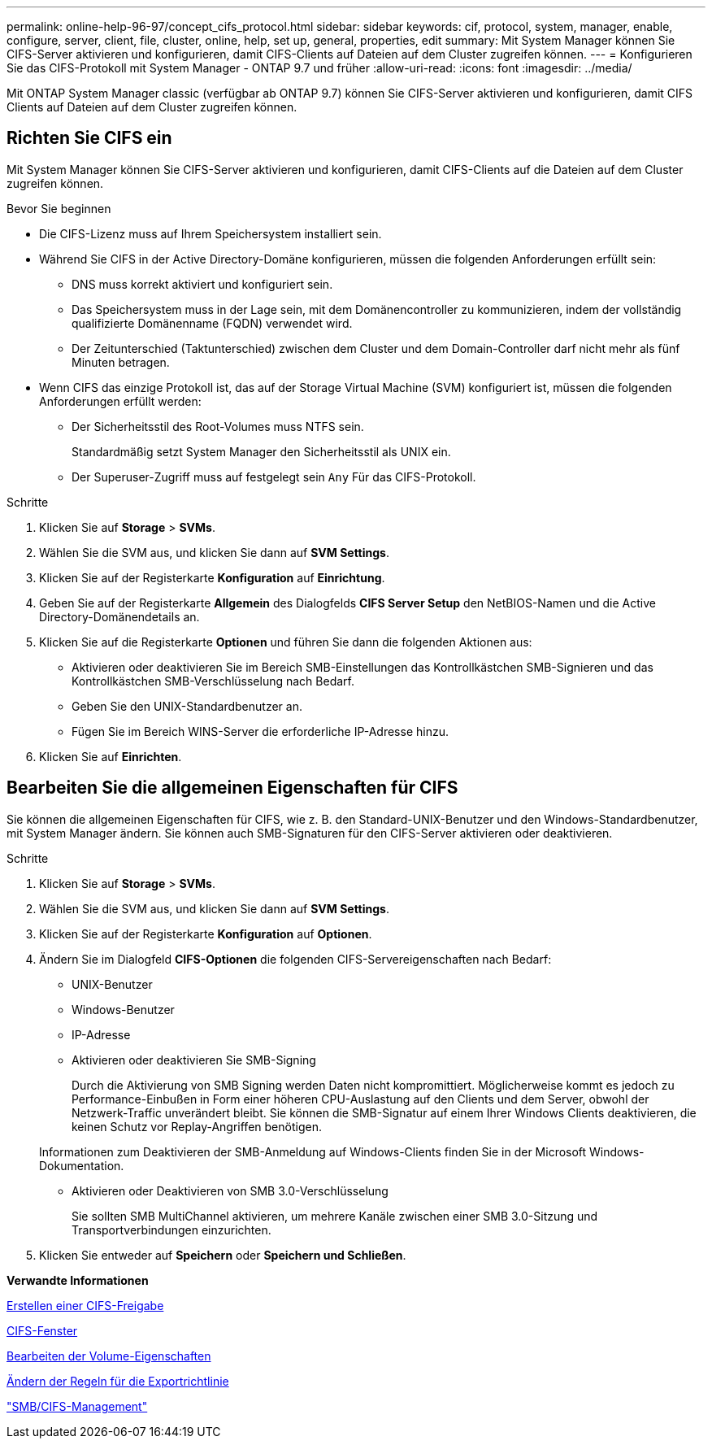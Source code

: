 ---
permalink: online-help-96-97/concept_cifs_protocol.html 
sidebar: sidebar 
keywords: cif, protocol, system, manager, enable, configure, server, client, file, cluster, online, help, set up, general, properties, edit 
summary: Mit System Manager können Sie CIFS-Server aktivieren und konfigurieren, damit CIFS-Clients auf Dateien auf dem Cluster zugreifen können. 
---
= Konfigurieren Sie das CIFS-Protokoll mit System Manager - ONTAP 9.7 und früher
:allow-uri-read: 
:icons: font
:imagesdir: ../media/


[role="lead"]
Mit ONTAP System Manager classic (verfügbar ab ONTAP 9.7) können Sie CIFS-Server aktivieren und konfigurieren, damit CIFS Clients auf Dateien auf dem Cluster zugreifen können.



== Richten Sie CIFS ein

Mit System Manager können Sie CIFS-Server aktivieren und konfigurieren, damit CIFS-Clients auf die Dateien auf dem Cluster zugreifen können.

.Bevor Sie beginnen
* Die CIFS-Lizenz muss auf Ihrem Speichersystem installiert sein.
* Während Sie CIFS in der Active Directory-Domäne konfigurieren, müssen die folgenden Anforderungen erfüllt sein:
+
** DNS muss korrekt aktiviert und konfiguriert sein.
** Das Speichersystem muss in der Lage sein, mit dem Domänencontroller zu kommunizieren, indem der vollständig qualifizierte Domänenname (FQDN) verwendet wird.
** Der Zeitunterschied (Taktunterschied) zwischen dem Cluster und dem Domain-Controller darf nicht mehr als fünf Minuten betragen.


* Wenn CIFS das einzige Protokoll ist, das auf der Storage Virtual Machine (SVM) konfiguriert ist, müssen die folgenden Anforderungen erfüllt werden:
+
** Der Sicherheitsstil des Root-Volumes muss NTFS sein.
+
Standardmäßig setzt System Manager den Sicherheitsstil als UNIX ein.

** Der Superuser-Zugriff muss auf festgelegt sein `Any` Für das CIFS-Protokoll.




.Schritte
. Klicken Sie auf *Storage* > *SVMs*.
. Wählen Sie die SVM aus, und klicken Sie dann auf *SVM Settings*.
. Klicken Sie auf der Registerkarte *Konfiguration* auf *Einrichtung*.
. Geben Sie auf der Registerkarte *Allgemein* des Dialogfelds *CIFS Server Setup* den NetBIOS-Namen und die Active Directory-Domänendetails an.
. Klicken Sie auf die Registerkarte *Optionen* und führen Sie dann die folgenden Aktionen aus:
+
** Aktivieren oder deaktivieren Sie im Bereich SMB-Einstellungen das Kontrollkästchen SMB-Signieren und das Kontrollkästchen SMB-Verschlüsselung nach Bedarf.
** Geben Sie den UNIX-Standardbenutzer an.
** Fügen Sie im Bereich WINS-Server die erforderliche IP-Adresse hinzu.


. Klicken Sie auf *Einrichten*.




== Bearbeiten Sie die allgemeinen Eigenschaften für CIFS

Sie können die allgemeinen Eigenschaften für CIFS, wie z. B. den Standard-UNIX-Benutzer und den Windows-Standardbenutzer, mit System Manager ändern. Sie können auch SMB-Signaturen für den CIFS-Server aktivieren oder deaktivieren.

.Schritte
. Klicken Sie auf *Storage* > *SVMs*.
. Wählen Sie die SVM aus, und klicken Sie dann auf *SVM Settings*.
. Klicken Sie auf der Registerkarte *Konfiguration* auf *Optionen*.
. Ändern Sie im Dialogfeld *CIFS-Optionen* die folgenden CIFS-Servereigenschaften nach Bedarf:
+
** UNIX-Benutzer
** Windows-Benutzer
** IP-Adresse
** Aktivieren oder deaktivieren Sie SMB-Signing
+
Durch die Aktivierung von SMB Signing werden Daten nicht kompromittiert. Möglicherweise kommt es jedoch zu Performance-Einbußen in Form einer höheren CPU-Auslastung auf den Clients und dem Server, obwohl der Netzwerk-Traffic unverändert bleibt. Sie können die SMB-Signatur auf einem Ihrer Windows Clients deaktivieren, die keinen Schutz vor Replay-Angriffen benötigen.

+
Informationen zum Deaktivieren der SMB-Anmeldung auf Windows-Clients finden Sie in der Microsoft Windows-Dokumentation.

** Aktivieren oder Deaktivieren von SMB 3.0-Verschlüsselung
+
Sie sollten SMB MultiChannel aktivieren, um mehrere Kanäle zwischen einer SMB 3.0-Sitzung und Transportverbindungen einzurichten.



. Klicken Sie entweder auf *Speichern* oder *Speichern und Schließen*.


*Verwandte Informationen*

xref:task_creating_cifs_share.adoc[Erstellen einer CIFS-Freigabe]

xref:reference_cifs_window.adoc[CIFS-Fenster]

xref:task_editing_volume_properties.adoc[Bearbeiten der Volume-Eigenschaften]

xref:task_modifying_export_policy_rules.adoc[Ändern der Regeln für die Exportrichtlinie]

https://docs.netapp.com/us-en/ontap/smb-admin/index.html["SMB/CIFS-Management"]
